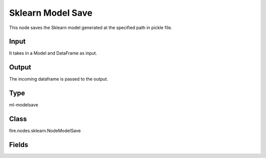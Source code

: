 Sklearn Model Save
=========== 

This node saves the Sklearn model generated at the specified path in pickle file.

Input
--------------
It takes in a Model and DataFrame as input.

Output
--------------
The incoming dataframe is passed to the output.

Type
--------- 

ml-modelsave

Class
--------- 

fire.nodes.sklearn.NodeModelSave

Fields
--------- 

.. list-table::
      :widths: 10 5 10
      :header-rows: 1

      * - Name
        - Title
        - Description
      * - path
        - Path




